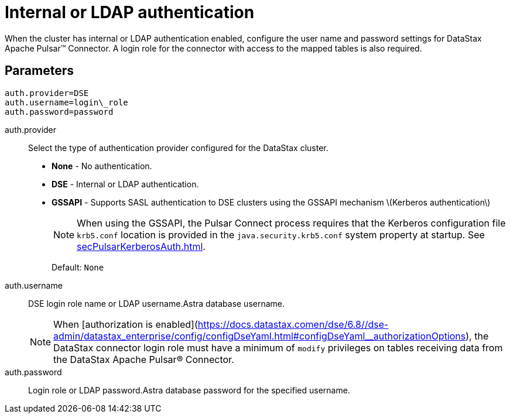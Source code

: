 [#_internal_or_ldap_authentication_pulsarauthldap_reference]
= Internal or LDAP authentication
:imagesdir: _images

When the cluster has internal or LDAP authentication enabled, configure the user name and password settings for DataStax Apache Pulsar™ Connector.
A login role for the connector with access to the mapped tables is also required.

[#_parameters_synopsis_section]
== Parameters

[source,no-highlight]
----
auth.provider=DSE
auth.username=login\_role
auth.password=password
----

auth.provider:: Select the type of authentication provider configured for the DataStax cluster.
-   **None** - No authentication.
-   **DSE** - Internal or LDAP authentication.
-   **GSSAPI** - Supports SASL authentication to DSE clusters using the GSSAPI mechanism \(Kerberos authentication\)
+
NOTE: When using the GSSAPI, the Pulsar Connect process requires that the Kerberos configuration file `krb5.conf` location is provided in the `java.security.krb5.conf` system property at startup. See xref:secPulsarKerberosAuth.adoc[].
+
Default: `None`

auth.username:: DSE login role name or LDAP username.Astra database username.
+
NOTE: When [authorization is enabled](https://docs.datastax.comen/dse/6.8//dse-admin/datastax_enterprise/config/configDseYaml.html#configDseYaml__authorizationOptions), the DataStax connector login role must have a minimum of `modify` privileges on tables receiving data from the DataStax Apache Pulsar® Connector.

auth.password:: Login role or LDAP password.Astra database password for the specified username.
